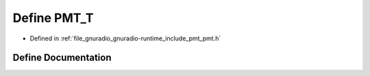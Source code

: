 .. _exhale_define_pmt_8h_1a616d87aad0cb3ecdc80b70ae42b79cdf:

Define PMT_T
============

- Defined in :ref:`file_gnuradio_gnuradio-runtime_include_pmt_pmt.h`


Define Documentation
--------------------


.. doxygendefine:: PMT_T
   :project: gnuradio